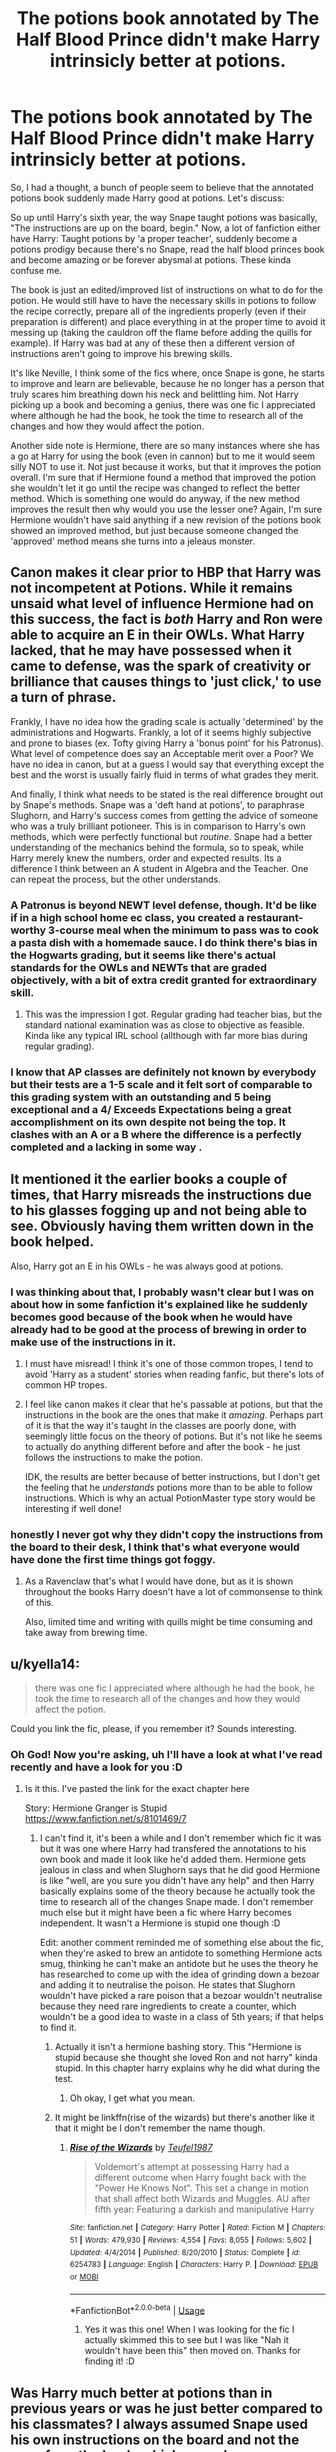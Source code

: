 #+TITLE: The potions book annotated by The Half Blood Prince didn't make Harry intrinsicly better at potions.

* The potions book annotated by The Half Blood Prince didn't make Harry intrinsicly better at potions.
:PROPERTIES:
:Author: Jordmufc99
:Score: 55
:DateUnix: 1568032914.0
:DateShort: 2019-Sep-09
:FlairText: Discussion
:END:
So, I had a thought, a bunch of people seem to believe that the annotated potions book suddenly made Harry good at potions. Let's discuss:

So up until Harry's sixth year, the way Snape taught potions was basically, "The instructions are up on the board, begin." Now, a lot of fanfiction either have Harry: Taught potions by 'a proper teacher', suddenly become a potions prodigy because there's no Snape, read the half blood princes book and become amazing or be forever abysmal at potions. These kinda confuse me.

The book is just an edited/improved list of instructions on what to do for the potion. He would still have to have the necessary skills in potions to follow the recipe correctly, prepare all of the ingredients properly (even if their preparation is different) and place everything in at the proper time to avoid it messing up (taking the cauldron off the flame before adding the quills for example). If Harry was bad at any of these then a different version of instructions aren't going to improve his brewing skills.

It's like Neville, I think some of the fics where, once Snape is gone, he starts to improve and learn are believable, because he no longer has a person that truly scares him breathing down his neck and belittling him. Not Harry picking up a book and becoming a genius, there was one fic I appreciated where although he had the book, he took the time to research all of the changes and how they would affect the potion.

Another side note is Hermione, there are so many instances where she has a go at Harry for using the book (even in cannon) but to me it would seem silly NOT to use it. Not just because it works, but that it improves the potion overall. I'm sure that if Hermione found a method that improved the potion she wouldn't let it go until the recipe was changed to reflect the better method. Which is something one would do anyway, if the new method improves the result then why would you use the lesser one? Again, I'm sure Hermione wouldn't have said anything if a new revision of the potions book showed an improved method, but just because someone changed the 'approved' method means she turns into a jeleaus monster.


** Canon makes it clear prior to HBP that Harry was not incompetent at Potions. While it remains unsaid what level of influence Hermione had on this success, the fact is /both/ Harry and Ron were able to acquire an E in their OWLs. What Harry lacked, that he may have possessed when it came to defense, was the spark of creativity or brilliance that causes things to 'just click,' to use a turn of phrase.

Frankly, I have no idea how the grading scale is actually 'determined' by the administrations and Hogwarts. Frankly, a lot of it seems highly subjective and prone to biases (ex. Tofty giving Harry a 'bonus point' for his Patronus). What level of competence does say an Acceptable merit over a Poor? We have no idea in canon, but at a guess I would say that everything except the best and the worst is usually fairly fluid in terms of what grades they merit.

And finally, I think what needs to be stated is the real difference brought out by Snape's methods. Snape was a 'deft hand at potions', to paraphrase Slughorn, and Harry's success comes from getting the advice of someone who was a truly brilliant potioneer. This is in comparison to Harry's own methods, which were perfectly functional but /routine/. Snape had a better understanding of the mechanics behind the formula, so to speak, while Harry merely knew the numbers, order and expected results. Its a difference I think between an A student in Algebra and the Teacher. One can repeat the process, but the other understands.
:PROPERTIES:
:Author: XeshTrill
:Score: 36
:DateUnix: 1568037628.0
:DateShort: 2019-Sep-09
:END:

*** A Patronus is beyond NEWT level defense, though. It'd be like if in a high school home ec class, you created a restaurant-worthy 3-course meal when the minimum to pass was to cook a pasta dish with a homemade sauce. I do think there's bias in the Hogwarts grading, but it seems like there's actual standards for the OWLs and NEWTs that are graded objectively, with a bit of extra credit granted for extraordinary skill.
:PROPERTIES:
:Author: InterminableSnowman
:Score: 28
:DateUnix: 1568038689.0
:DateShort: 2019-Sep-09
:END:

**** This was the impression I got. Regular grading had teacher bias, but the standard national examination was as close to objective as feasible. Kinda like any typical IRL school (allthough with far more bias during regular grading).
:PROPERTIES:
:Author: Fredrik1994
:Score: 14
:DateUnix: 1568041949.0
:DateShort: 2019-Sep-09
:END:


*** I know that AP classes are definitely not known by everybody but their tests are a 1-5 scale and it felt sort of comparable to this grading system with an outstanding and 5 being exceptional and a 4/ Exceeds Expectations being a great accomplishment on its own despite not being the top. It clashes with an A or a B where the difference is a perfectly completed and a lacking in some way .
:PROPERTIES:
:Author: reluctantmugglewrite
:Score: 1
:DateUnix: 1571201991.0
:DateShort: 2019-Oct-16
:END:


** It mentioned it the earlier books a couple of times, that Harry misreads the instructions due to his glasses fogging up and not being able to see. Obviously having them written down in the book helped.

Also, Harry got an E in his OWLs - he was always good at potions.
:PROPERTIES:
:Author: maireadvic
:Score: 45
:DateUnix: 1568034187.0
:DateShort: 2019-Sep-09
:END:

*** I was thinking about that, I probably wasn't clear but I was on about how in some fanfiction it's explained like he suddenly becomes good because of the book when he would have already had to be good at the process of brewing in order to make use of the instructions in it.
:PROPERTIES:
:Author: Jordmufc99
:Score: 14
:DateUnix: 1568034408.0
:DateShort: 2019-Sep-09
:END:

**** I must have misread! I think it's one of those common tropes, I tend to avoid 'Harry as a student' stories when reading fanfic, but there's lots of common HP tropes.
:PROPERTIES:
:Author: maireadvic
:Score: 9
:DateUnix: 1568034730.0
:DateShort: 2019-Sep-09
:END:


**** I feel like canon makes it clear that he's passable at potions, but that the instructions in the book are the ones that make it /amazing/. Perhaps part of it is that the way it's taught in the classes are poorly done, with seemingly little focus on the theory of potions. But it's not like he seems to actually do anything different before and after the book - he just follows the instructions to make the potion.

IDK, the results are better because of better instructions, but I don't get the feeling that he /understands/ potions more than to be able to follow instructions. Which is why an actual PotionMaster type story would be interesting if well done!
:PROPERTIES:
:Author: matgopack
:Score: 5
:DateUnix: 1568065174.0
:DateShort: 2019-Sep-10
:END:


*** honestly I never got why they didn't copy the instructions from the board to their desk, I think that's what everyone would have done the first time things got foggy.
:PROPERTIES:
:Author: Uncommonality
:Score: 2
:DateUnix: 1572157403.0
:DateShort: 2019-Oct-27
:END:

**** As a Ravenclaw that's what I would have done, but as it is shown throughout the books Harry doesn't have a lot of commonsense to think of this.

Also, limited time and writing with quills might be time consuming and take away from brewing time.
:PROPERTIES:
:Author: maireadvic
:Score: 1
:DateUnix: 1572340391.0
:DateShort: 2019-Oct-29
:END:


** u/kyella14:
#+begin_quote
  there was one fic I appreciated where although he had the book, he took the time to research all of the changes and how they would affect the potion.
#+end_quote

Could you link the fic, please, if you remember it? Sounds interesting.
:PROPERTIES:
:Author: kyella14
:Score: 13
:DateUnix: 1568034792.0
:DateShort: 2019-Sep-09
:END:

*** Oh God! Now you're asking, uh I'll have a look at what I've read recently and have a look for you :D
:PROPERTIES:
:Author: Jordmufc99
:Score: 8
:DateUnix: 1568035422.0
:DateShort: 2019-Sep-09
:END:

**** Is it this. I've pasted the link for the exact chapter here

Story: Hermione Granger is Stupid [[https://www.fanfiction.net/s/8101469/7]]
:PROPERTIES:
:Author: anontarg
:Score: 5
:DateUnix: 1568038188.0
:DateShort: 2019-Sep-09
:END:

***** I can't find it, it's been a while and I don't remember which fic it was but it was one where Harry had transfered the annotations to his own book and made it look like he'd added them. Hermione gets jealous in class and when Slughorn says that he did good Hermione is like "well, are you sure you didn't have any help" and then Harry basically explains some of the theory because he actually took the time to research all of the changes Snape made. I don't remember much else but it might have been a fic where Harry becomes independent. It wasn't a Hermione is stupid one though :D

Edit: another comment reminded me of something else about the fic, when they're asked to brew an antidote to something Hermione acts smug, thinking he can't make an antidote but he uses the theory he has researched to come up with the idea of grinding down a bezoar and adding it to neutralise the poison. He states that Slughorn wouldn't have picked a rare poison that a bezoar wouldn't neutralise because they need rare ingredients to create a counter, which wouldn't be a good idea to waste in a class of 5th years; if that helps to find it.
:PROPERTIES:
:Author: Jordmufc99
:Score: 10
:DateUnix: 1568044260.0
:DateShort: 2019-Sep-09
:END:

****** Actually it isn't a hermione bashing story. This "Hermione is stupid because she thought she loved Ron and not harry" kinda stupid. In this chapter harry explains why he did what during the test.
:PROPERTIES:
:Author: anontarg
:Score: 8
:DateUnix: 1568044395.0
:DateShort: 2019-Sep-09
:END:

******* Oh okay, I get what you mean.
:PROPERTIES:
:Author: Jordmufc99
:Score: 2
:DateUnix: 1568045100.0
:DateShort: 2019-Sep-09
:END:


****** It might be linkffn(rise of the wizards) but there's another like it that it might be I don't remember the name though.
:PROPERTIES:
:Author: Garanar
:Score: 3
:DateUnix: 1568045270.0
:DateShort: 2019-Sep-09
:END:

******* [[https://www.fanfiction.net/s/6254783/1/][*/Rise of the Wizards/*]] by [[https://www.fanfiction.net/u/1729392/Teufel1987][/Teufel1987/]]

#+begin_quote
  Voldemort's attempt at possessing Harry had a different outcome when Harry fought back with the "Power He Knows Not". This set a change in motion that shall affect both Wizards and Muggles. AU after fifth year: Featuring a darkish and manipulative Harry
#+end_quote

^{/Site/:} ^{fanfiction.net} ^{*|*} ^{/Category/:} ^{Harry} ^{Potter} ^{*|*} ^{/Rated/:} ^{Fiction} ^{M} ^{*|*} ^{/Chapters/:} ^{51} ^{*|*} ^{/Words/:} ^{479,930} ^{*|*} ^{/Reviews/:} ^{4,554} ^{*|*} ^{/Favs/:} ^{8,055} ^{*|*} ^{/Follows/:} ^{5,602} ^{*|*} ^{/Updated/:} ^{4/4/2014} ^{*|*} ^{/Published/:} ^{8/20/2010} ^{*|*} ^{/Status/:} ^{Complete} ^{*|*} ^{/id/:} ^{6254783} ^{*|*} ^{/Language/:} ^{English} ^{*|*} ^{/Characters/:} ^{Harry} ^{P.} ^{*|*} ^{/Download/:} ^{[[http://www.ff2ebook.com/old/ffn-bot/index.php?id=6254783&source=ff&filetype=epub][EPUB]]} ^{or} ^{[[http://www.ff2ebook.com/old/ffn-bot/index.php?id=6254783&source=ff&filetype=mobi][MOBI]]}

--------------

*FanfictionBot*^{2.0.0-beta} | [[https://github.com/tusing/reddit-ffn-bot/wiki/Usage][Usage]]
:PROPERTIES:
:Author: FanfictionBot
:Score: 3
:DateUnix: 1568045292.0
:DateShort: 2019-Sep-09
:END:

******** Yes it was this one! When I was looking for the fic I actually skimmed this to see but I was like "Nah it wouldn't have been this" then moved on. Thanks for finding it! :D
:PROPERTIES:
:Author: Jordmufc99
:Score: 3
:DateUnix: 1568046267.0
:DateShort: 2019-Sep-09
:END:


** Was Harry much better at potions than in previous years or was he just better compared to his classmates? I always assumed Snape used his own instructions on the board and not the ones from the book, which was why everyone did worse when Slughorn came. Then everyone struggled and only Harry had an easy time with the improved recipes. And he wasn't bad at it before, he still managed an E and he had trouble reading the board. I think if Harry were intrinsically good at potions he would have been able to understand and come up with the improvements himself. Potions seems to be a subject in which you really just need to follow instructions and work carefully and precisely. Those who are good at that have an easy time with it and manage to get the results that were expected.

If we compare it to eg baking, I'd say it's very similar. A clumsy person won't care if there's a bit too much flour and one egg lacking, but the results will be a disaster. Someone following the instructions to a t will have an amazing cake but it doesn't necessarily mean they are intrinsically good at cooking. When you realize you have no eggs at home but understand what the eggs do in the cake and what other ingredients you could use to the same effect instead and end up with a delicious cake, then you have understood baking and are intrinsically good at it.
:PROPERTIES:
:Author: Mikill1995
:Score: 14
:DateUnix: 1568041428.0
:DateShort: 2019-Sep-09
:END:

*** I agree, that's why it's so confusing when fics suddenly have Harry become great at potions when they've stated earlier that he was bad at it. It annoys me because the potions book is used as a sudden way for him to become good at potions or how he suddenly improves when he would have already had to be good at the processes of brewing like canon Harry does.
:PROPERTIES:
:Author: Jordmufc99
:Score: 7
:DateUnix: 1568044476.0
:DateShort: 2019-Sep-09
:END:


*** u/ApteryxAustralis:
#+begin_quote
  Was Harry much better at potions than in previous years or was he just better compared to his classmates? I always assumed Snape used his own instructions on the board and not the ones from the book, which was why everyone did worse when Slughorn came. Then everyone struggled and only Harry had an easy time with the improved recipes.
#+end_quote

That's an interesting take. It may also be that Harry wasn't the greatest at theory, leading him to only get an E on his OWL.
:PROPERTIES:
:Author: ApteryxAustralis
:Score: 7
:DateUnix: 1568048800.0
:DateShort: 2019-Sep-09
:END:


** The book did make Harry somewhat better at Potions, if only because he read the notes many times and was bound to pick some extra information. But blindly following the recipe without understanding how and why everything works wouldn't teach him much.

I absolutely see Hermione's point in that argument. The point of potions class is not to make this or that potion best, but to learn to brew many different potions. And when Slughorn asks the students to brew their own antidote, Harry is completely out of his depth without a ready-made recipe.

That's said, Harry is not that bad at Potions either. After all, he got an E on his O.W.L., the same as Transfiguration. In fact, McGonagall says to him in the OotP that he has to work hard to get that E, but nobody cries that he's abysmal at that subject.

Also, Snape's incompetence as a teacher is often overrated. It's true in case of Neville and Harry specifically, but 10 people in Harry's year managed to get an O. Probably more students than Harry and Ron got an E, they just didn't need NEWT Potions.
:PROPERTIES:
:Author: neymovirne
:Score: 9
:DateUnix: 1568041845.0
:DateShort: 2019-Sep-09
:END:

*** Ah, but according to fanon, those 10 O's were the product of private tutors.
:PROPERTIES:
:Author: streakermaximus
:Score: 2
:DateUnix: 1568043935.0
:DateShort: 2019-Sep-09
:END:


** Is there any fanfiction where Harry would behave like a normal human being and suggested to share the book with others (especially Hermione)?
:PROPERTIES:
:Author: ceplma
:Score: 4
:DateUnix: 1568046467.0
:DateShort: 2019-Sep-09
:END:

*** I don't know about fanfics but in canon Harry offers to share with both Ron and Hermione but Ron has a hard time deciphering the handwritting and Hermione refuses to use non offical instructions.
:PROPERTIES:
:Author: TheCowofAllTime
:Score: 8
:DateUnix: 1568056341.0
:DateShort: 2019-Sep-09
:END:


*** I think in Rise of the Wizards he offers but she gets all uppity at him, he tries to share with Ron too but I think Ron still gets things wrong while brewing and Harry can't correct him without it being suspicious
:PROPERTIES:
:Author: Jordmufc99
:Score: 5
:DateUnix: 1568046735.0
:DateShort: 2019-Sep-09
:END:


** I never understood why a lot of fics portray Hermione as unreasonable for not wanting to use the notes. From a learning standpoint, as someone else said, just following someone else's tips and tricks isn't the same as learning how to do something. Additionally, from a practical standpoint: potions explode and can have unanticipated side effects when something goes wrong. You really just trust some notes in the margin left by a random student?
:PROPERTIES:
:Author: midasgoldentouch
:Score: 9
:DateUnix: 1568051921.0
:DateShort: 2019-Sep-09
:END:

*** well yeah but they're what , 15 year olds? 16 year olds? realistically they're gonna take every chance they can to be lazy.
:PROPERTIES:
:Author: TheSirGrailluet
:Score: 4
:DateUnix: 1568056793.0
:DateShort: 2019-Sep-09
:END:


*** Oh, that's a good point about the safety implications.
:PROPERTIES:
:Author: jcfiala
:Score: 3
:DateUnix: 1568055163.0
:DateShort: 2019-Sep-09
:END:


*** u/The_Truthkeeper:
#+begin_quote
  From a learning standpoint, as someone else said, just following someone else's tips and tricks isn't the same as learning how to do something.
#+end_quote

It's literally the same thing though. The only difference is following a different recipe.
:PROPERTIES:
:Author: The_Truthkeeper
:Score: 1
:DateUnix: 1568094813.0
:DateShort: 2019-Sep-10
:END:

**** Not necessarily. Knowing how to do something isn't the same way as learning why. It's kind of like learning how formulas are derived in physics and chemistry using calculus. Sure, you can just learn the final formula and plug in the numbers, but that's not the same as understanding the scientific principles that underlay the math, even if that way takes longer to do for each problem and is more error-prone
:PROPERTIES:
:Author: midasgoldentouch
:Score: 1
:DateUnix: 1568095727.0
:DateShort: 2019-Sep-10
:END:

***** That was rather my point, yes. All they learn in Potions class is the recipes, not how or why.
:PROPERTIES:
:Author: The_Truthkeeper
:Score: 1
:DateUnix: 1568097222.0
:DateShort: 2019-Sep-10
:END:


** I've read a few fics that sort of fix his potions. Usually small things that make ok sense. One being the cauldron being cleaned right. Fleur pointed it out to him how there was grime under the rim of the cauldron from previous potions.
:PROPERTIES:
:Author: krillingt75961
:Score: 1
:DateUnix: 1568069517.0
:DateShort: 2019-Sep-10
:END:


** There is something to be said where SUDDENLY a character is super great at a skill they were bad at in canon is concerned, but in this case I don't actually think this is one of the problem areas. Harry was never terrible at potions, just not quite good enough to be great at it. And then the annotated version comes along and he does vastly improve suddenly in the books because he actually has all of the correct instructions instead of snapes generic ones on the board.\\
Basically we know he knows how to read and follow the directions, he just doesn't think beyond the exactly what the directions say to do. So if snape's board instructions are

#+begin_example
   1: stir clockwise 3 times
   2: add pinch of pixie dust
   3: apply heat
   4: stir in chocolate frog powder
   5: let simmer for 2 minutes then stir twice anti-clockwise
#+end_example

That's gonna be the exact thing harry does, /maybe/ missing a step or doing something wrong because he's human and not some potions genius.\\
While having a teacher (or book) who gives him more indepth knowledge on how things work/better instructions on what to do, he will follow the instructions and actually do better.
:PROPERTIES:
:Author: TGotAReddit
:Score: 1
:DateUnix: 1568082690.0
:DateShort: 2019-Sep-10
:END:
